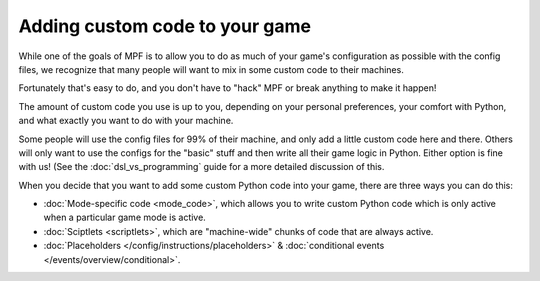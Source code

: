 Adding custom code to your game
===============================

While one of the goals of MPF is to allow you to do as much of your game's
configuration as possible with the config files, we recognize that many
people will want to mix in some custom code to their machines.

Fortunately that's easy to do, and you don't have to "hack" MPF or
break anything to make it happen!

The amount of custom code you use is up to you, depending on your
personal preferences, your comfort with Python, and what exactly
you want to do with your machine.

Some people will use the config files for 99% of their machine, and
only add a little custom code here and there. Others will only want
to use the configs for the "basic" stuff and then write all their
game logic in Python. Either option is fine with us! (See the
:doc:`dsl_vs_programming` guide for a more detailed discussion
of this.

When you decide that you want to add some custom Python code into
your game, there are three ways you can do this:

+ :doc:`Mode-specific code <mode_code>`, which allows you to write custom
  Python code which is only active when a particular game mode is active.
+ :doc:`Sciptlets <scriptlets>`, which are "machine-wide" chunks of code that
  are always active.
+ :doc:`Placeholders </config/instructions/placeholders>` &
  :doc:`conditional events </events/overview/conditional>`.
